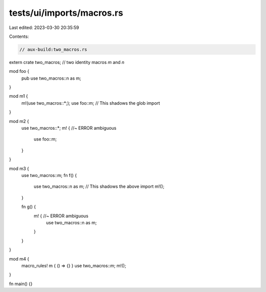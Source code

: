 tests/ui/imports/macros.rs
==========================

Last edited: 2023-03-30 20:35:59

Contents:

.. code-block:: rs

    // aux-build:two_macros.rs

extern crate two_macros; // two identity macros `m` and `n`

mod foo {
    pub use two_macros::n as m;
}

mod m1 {
    m!(use two_macros::*;);
    use foo::m; // This shadows the glob import
}

mod m2 {
    use two_macros::*;
    m! { //~ ERROR ambiguous
        use foo::m;
    }
}

mod m3 {
    use two_macros::m;
    fn f() {
        use two_macros::n as m; // This shadows the above import
        m!();
    }

    fn g() {
        m! { //~ ERROR ambiguous
            use two_macros::n as m;
        }
    }
}

mod m4 {
    macro_rules! m { () => {} }
    use two_macros::m;
    m!();
}

fn main() {}


